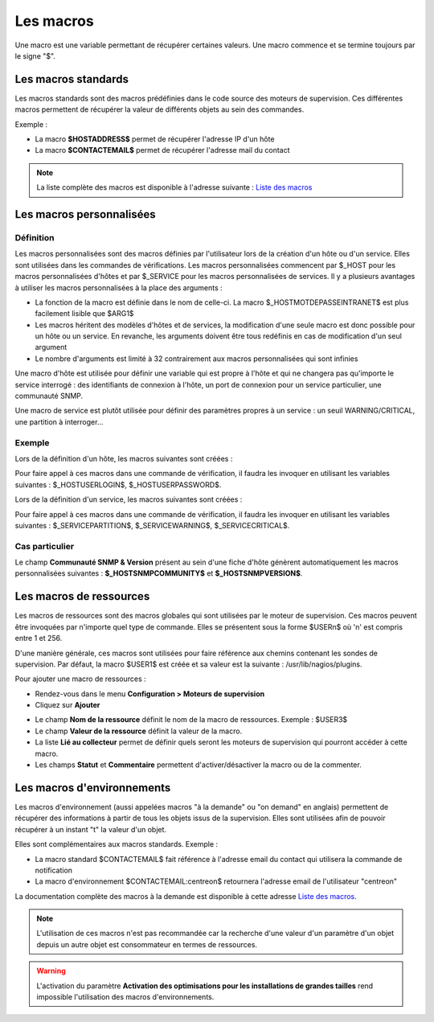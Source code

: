 .. _macros:

==========
Les macros
==========

Une macro est une variable permettant de récupérer certaines valeurs.
Une macro commence et se termine toujours par le signe "$".

********************
Les macros standards
********************

Les macros standards sont des macros prédéfinies dans le code source des moteurs de supervision.
Ces différentes macros permettent de récupérer la valeur de différents objets au sein des commandes.

Exemple :

* La macro **$HOSTADDRESS$** permet de récupérer l'adresse IP d'un hôte
* La macro **$CONTACTEMAIL$** permet de récupérer l'adresse mail du contact

.. note::
    La liste complète des macros est disponible à l'adresse suivante : `Liste des macros <http://nagios.sourceforge.net/docs/3_0/macrolist.html>`_

.. _custommacros:

*************************
Les macros personnalisées
*************************

Définition
==========

Les macros personnalisées sont des macros définies par l'utilisateur lors de la création d'un hôte ou d'un service.
Elles sont utilisées dans les commandes de vérifications.
Les macros personnalisées commencent par $_HOST pour les macros personnalisées d'hôtes et par $_SERVICE pour les macros personnalisées de services.
Il y a plusieurs avantages à utiliser les macros personnalisées à la place des arguments :

* La fonction de la macro est définie dans le nom de celle-ci. La macro $_HOSTMOTDEPASSEINTRANET$ est plus facilement lisible que $ARG1$
* Les macros héritent des modèles d'hôtes et de services, la modification d'une seule macro est donc possible pour un hôte ou un service. En revanche, les arguments doivent être tous redéfinis en cas de modification d'un seul argument
* Le nombre d'arguments est limité à 32 contrairement aux macros personnalisées qui sont infinies

Une macro d'hôte est utilisée pour définir une variable qui est propre à l'hôte et qui ne changera pas qu'importe le service interrogé : des identifiants de connexion à l'hôte, un port de connexion pour un service particulier, une communauté SNMP.

Une macro de service est plutôt utilisée pour définir des paramètres propres à un service : un seuil WARNING/CRITICAL, une partition à interroger...

Exemple
=======

Lors de la définition d'un hôte, les macros suivantes sont créées :

.. image :: /images/guide_utilisateur/configuration/10advanced_configuration/01hostmacros.png
   :align: center 

Pour faire appel à ces macros dans une commande de vérification, il faudra les invoquer en utilisant les variables suivantes : $_HOSTUSERLOGIN$, $_HOSTUSERPASSWORD$.

Lors de la définition d'un service, les macros suivantes sont créées :

.. image :: /images/guide_utilisateur/configuration/10advanced_configuration/01servicecreated.png
   :align: center 

Pour faire appel à ces macros dans une commande de vérification, il faudra les invoquer en utilisant les variables suivantes : $_SERVICEPARTITION$, $_SERVICEWARNING$, $_SERVICECRITICAL$.

Cas particulier
===============

Le champ **Communauté SNMP & Version** présent au sein d'une fiche d'hôte génèrent automatiquement les macros personnalisées suivantes : **$_HOSTSNMPCOMMUNITY$** et **$_HOSTSNMPVERSION$**.

************************
Les macros de ressources
************************

Les macros de ressources sont des macros globales qui sont utilisées par le moteur de supervision.
Ces macros peuvent être invoquées par n'importe quel type de commande. Elles se présentent sous la forme $USERn$ où 'n' est compris entre 1 et 256.

D'une manière générale, ces macros sont utilisées pour faire référence aux chemins contenant les sondes de supervision.
Par défaut, la macro $USER1$ est créée et sa valeur est la suivante : /usr/lib/nagios/plugins.

Pour ajouter une macro de ressources :

* Rendez-vous dans le menu **Configuration > Moteurs de supervision**
* Cliquez sur **Ajouter**

.. image :: /images/guide_utilisateur/configuration/10advanced_configuration/01macrosressources.png
   :align: center 

* Le champ **Nom de la ressource** définit le nom de la macro de ressources. Exemple : $USER3$
* Le champ **Valeur de la ressource** définit la valeur de la macro.
* La liste **Lié au collecteur** permet de définir quels seront les moteurs de supervision qui pourront accéder à cette macro.
* Les champs **Statut** et **Commentaire** permettent d'activer/désactiver la macro ou de la commenter.

***************************
Les macros d'environnements
***************************

Les macros d'environnement (aussi appelées macros "à la demande" ou "on demand" en anglais) permettent de récupérer des informations à partir de tous les objets issus de la supervision.
Elles sont utilisées afin de pouvoir récupérer à un instant "t" la valeur d'un objet.

Elles sont complémentaires aux macros standards. Exemple :

* La macro standard $CONTACTEMAIL$ fait référence à l'adresse email du contact qui utilisera la commande de notification
* La macro d'environnement $CONTACTEMAIL:centreon$ retournera l'adresse email de l'utilisateur "centreon"

La documentation complète des macros à la demande est disponible à cette adresse `Liste des macros <http://nagios.sourceforge.net/docs/3_0/macrolist.html>`_.

.. note::
    L'utilisation de ces macros n'est pas recommandée car la recherche d'une valeur d'un paramètre d'un objet depuis un autre objet est consommateur en termes de ressources.

.. warning::
    L'activation du paramètre **Activation des optimisations pour les installations de grandes tailles** rend impossible l'utilisation des macros d'environnements.
